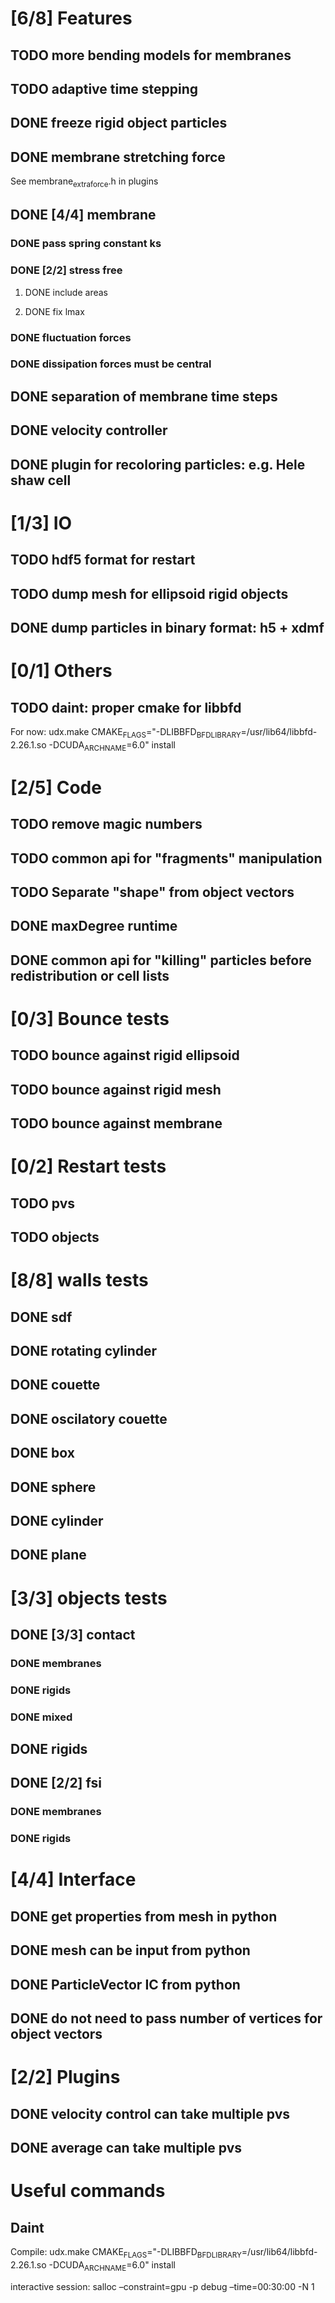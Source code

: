 * [6/8] Features
** TODO more bending models for membranes
** TODO adaptive time stepping
** DONE freeze rigid object particles
   CLOSED: [2018-09-06 Thu 16:54]
** DONE membrane stretching force
   CLOSED: [2018-08-29 Wed 09:19]
   See membrane_extra_force.h in plugins
** DONE [4/4] membrane
   CLOSED: [2018-08-28 Tue 15:22]
*** DONE pass spring constant ks
    CLOSED: [2018-08-24 Fri 15:30]
*** DONE [2/2] stress free
    CLOSED: [2018-08-27 Mon 09:41]
**** DONE include areas
     CLOSED: [2018-08-27 Mon 09:41]
**** DONE fix lmax
     CLOSED: [2018-08-24 Fri 15:47]
*** DONE fluctuation forces
    CLOSED: [2018-08-27 Mon 15:54]
*** DONE dissipation forces must be central
    CLOSED: [2018-08-27 Mon 15:54]
** DONE separation of membrane time steps
   CLOSED: [2018-08-28 Tue 09:15]
** DONE velocity controller
   CLOSED: [2018-08-20 Mon 18:18]
** DONE plugin for recoloring particles: e.g. Hele shaw cell
   CLOSED: [2018-08-23 Thu 17:46]
* [1/3] IO
** TODO hdf5 format for restart
** TODO dump mesh for ellipsoid rigid objects
** DONE dump particles in binary format: h5 + xdmf
   CLOSED: [2018-09-05 Wed 13:36]
* [0/1] Others
** TODO daint: proper cmake for libbfd
   For now: udx.make CMAKE_FLAGS="-DLIBBFD_BFD_LIBRARY=/usr/lib64/libbfd-2.26.1.so -DCUDA_ARCH_NAME=6.0" install
* [2/5] Code
** TODO remove magic numbers
** TODO common api for "fragments" manipulation
** TODO Separate "shape" from object vectors
** DONE maxDegree runtime
   CLOSED: [2018-08-24 Fri 10:12]
** DONE common api for "killing" particles before redistribution or cell lists
   CLOSED: [2018-08-24 Fri 08:42]
* [0/3] Bounce tests
** TODO bounce against rigid ellipsoid
** TODO bounce against rigid mesh
** TODO bounce against membrane
* [0/2] Restart tests
** TODO pvs
** TODO objects
* [8/8] walls tests
** DONE sdf
   CLOSED: [2018-09-06 Thu 16:53]
** DONE rotating cylinder
   CLOSED: [2018-08-29 Wed 10:35]
** DONE couette
   CLOSED: [2018-08-29 Wed 10:15]
** DONE oscilatory couette
   CLOSED: [2018-08-29 Wed 10:16]
** DONE box
   CLOSED: [2018-08-28 Tue 14:40]
** DONE sphere
   CLOSED: [2018-08-28 Tue 14:23]
** DONE cylinder
   CLOSED: [2018-08-28 Tue 14:07]
** DONE plane
   CLOSED: [2018-08-28 Tue 10:00]
* [3/3] objects tests
** DONE [3/3] contact
   CLOSED: [2018-09-03 Mon 15:19]
*** DONE membranes
    CLOSED: [2018-08-28 Tue 15:19]
*** DONE rigids
    CLOSED: [2018-09-03 Mon 12:30]
*** DONE mixed
    CLOSED: [2018-09-03 Mon 15:19]
** DONE rigids
   CLOSED: [2018-09-03 Mon 12:02]
** DONE [2/2] fsi
   CLOSED: [2018-09-03 Mon 12:14]
*** DONE membranes
    CLOSED: [2018-08-28 Tue 15:19]
*** DONE rigids
    CLOSED: [2018-09-03 Mon 12:14]
* [4/4] Interface
** DONE get properties from mesh in python
   CLOSED: [2018-08-30 Thu 15:45]
** DONE mesh can be input from python
   CLOSED: [2018-08-30 Thu 15:24]
** DONE ParticleVector IC from python
   CLOSED: [2018-08-30 Thu 12:02]
** DONE do not need to pass number of vertices for object vectors
   CLOSED: [2018-08-24 Fri 10:31]
* [2/2] Plugins
** DONE velocity control can take multiple pvs
   CLOSED: [2018-08-24 Fri 12:30]
** DONE average can take multiple pvs
   CLOSED: [2018-08-24 Fri 11:43]
* Useful commands
** Daint
   Compile:
   udx.make CMAKE_FLAGS="-DLIBBFD_BFD_LIBRARY=/usr/lib64/libbfd-2.26.1.so -DCUDA_ARCH_NAME=6.0" install

   interactive session:
   salloc --constraint=gpu -p debug --time=00:30:00 -N 1
